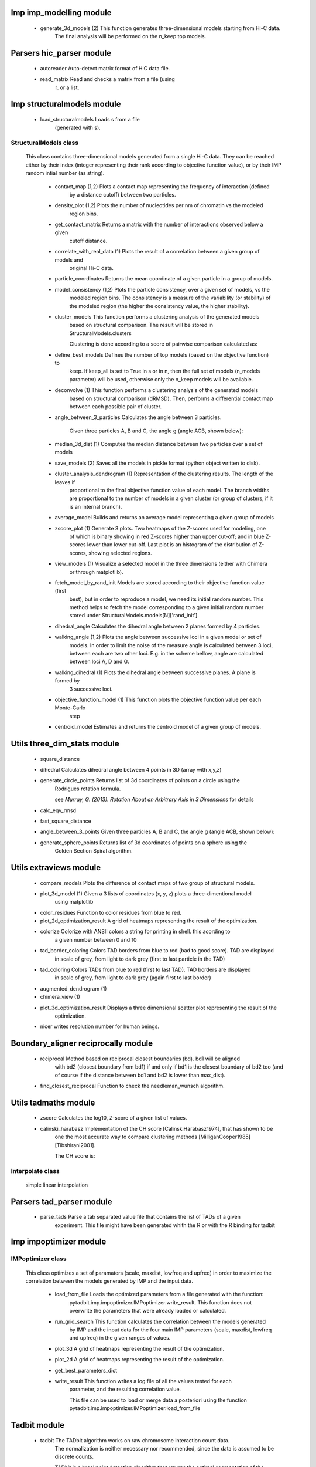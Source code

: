 ========================
Imp imp_modelling module
========================

   - generate_3d_models (2)                  This function generates three-dimensional models starting from Hi-C data.
                                             The final analysis will be performed on the n_keep top models.

=========================
Parsers hic_parser module
=========================

   - autoreader                              Auto-detect matrix format of HiC data file.

   - read_matrix                             Read and checks a matrix from a file (using
                                             r) or a list.

===========================
Imp structuralmodels module
===========================

   - load_structuralmodels                   Loads s from a file
                                             (generated with
                                             s).

----------------------
StructuralModels class
----------------------
    This class contains three-dimensional models generated from a single Hi-C
    data. They can be reached either by their index (integer representing their
    rank according to objective function value), or by their IMP random intial
    number (as string).

      - contact_map (1,2)                    Plots a contact map representing the frequency of interaction (defined
                                             by a distance cutoff) between two particles.

      - density_plot (1,2)                   Plots the number of nucleotides per nm of chromatin vs the modeled
                                             region bins.

      - get_contact_matrix                   Returns a matrix with the number of interactions observed below a given
                                             cutoff distance.

      - correlate_with_real_data (1)         Plots the result of a correlation between a given group of models and
                                             original Hi-C data.

      - particle_coordinates                 Returns the mean coordinate of a given particle in a group of models.

      - model_consistency (1,2)              Plots the particle consistency, over a given set of models, vs the
                                             modeled region bins. The consistency is a measure of the variability
                                             (or stability) of the modeled region (the higher the consistency value,
                                             the higher stability).

      - cluster_models                       This function performs a clustering analysis of the generated models
                                             based on structural comparison. The result will be stored in
                                             StructuralModels.clusters
                                             
                                             Clustering is done according to a score of pairwise comparison
                                             calculated as:

      - define_best_models                   Defines the number of top models (based on the objective function) to
                                             keep. If keep_all is set to True in
                                             s or in
                                             n, then the full set
                                             of models (n_models parameter) will be used, otherwise only the n_keep
                                             models will be available.

      - deconvolve (1)                       This function performs a clustering analysis of the generated models
                                             based on structural comparison (dRMSD).
                                             Then, performs a differential contact map between each possible pair
                                             of cluster.

      - angle_between_3_particles            Calculates the angle between 3 particles.
                                             
                                             
                                             Given three particles A, B and C, the angle g (angle ACB, shown below):

      - median_3d_dist (1)                   Computes the median distance between two particles over a set of models

      - save_models (2)                      Saves all the models in pickle format (python object written to disk).

      - cluster_analysis_dendrogram (1)      Representation of the clustering results. The length of the leaves if
                                             proportional to the final objective function value of each model. The
                                             branch widths are proportional to the number of models in a given
                                             cluster (or group of clusters, if it is an internal branch).

      - average_model                        Builds and returns an average model representing a given group of models

      - zscore_plot (1)                      Generate 3 plots. Two heatmaps of the Z-scores used for modeling, one
                                             of which is binary showing in red Z-scores higher than upper cut-off;
                                             and in blue Z-scores lower than lower cut-off. Last plot is an histogram
                                             of the distribution of Z-scores, showing selected regions.

      - view_models (1)                      Visualize a selected model in the three dimensions (either with Chimera
                                             or through matplotlib).

      - fetch_model_by_rand_init             Models are stored according to their objective function value (first
                                             best), but in order to reproduce a model, we need its initial random
                                             number. This method helps to fetch the model corresponding to a given
                                             initial random number stored under
                                             StructuralModels.models[N]['rand_init'].

      - dihedral_angle                       Calculates the dihedral angle between 2 planes formed by 4 particles.

      - walking_angle (1,2)                  Plots the angle between successive loci in a given model or set of
                                             models. In order to limit the noise of the measure angle is calculated
                                             between 3 loci, between each are two other loci. E.g. in the scheme
                                             bellow, angle are calculated between loci A, D and G.

      - walking_dihedral (1)                 Plots the dihedral angle between successive planes. A plane is formed by
                                             3 successive loci.

      - objective_function_model (1)         This function plots the objective function value per each Monte-Carlo
                                             step

      - centroid_model                       Estimates and returns the centroid model of a given group of models.

============================
Utils three_dim_stats module
============================

   - square_distance                         

   - dihedral                                Calculates dihedral angle between 4 points in 3D (array with x,y,z)

   - generate_circle_points                  Returns list of 3d coordinates of points on a circle using the
                                             Rodrigues rotation formula.
                                             
                                             see *Murray, G. (2013). Rotation About an Arbitrary Axis in 3 Dimensions*
                                             for details

   - calc_eqv_rmsd                           

   - fast_square_distance                    

   - angle_between_3_points                  Given three particles A, B and C, the angle g (angle ACB, shown below):

   - generate_sphere_points                  Returns list of 3d coordinates of points on a sphere using the
                                             Golden Section Spiral algorithm.

=======================
Utils extraviews module
=======================

   - compare_models                          Plots the difference of contact maps of two group of structural models.

   - plot_3d_model (1)                       Given a 3 lists of coordinates (x, y, z) plots a three-dimentional model
                                             using matplotlib

   - color_residues                          Function to color residues from blue to red.

   - plot_2d_optimization_result             A grid of heatmaps representing the result of the optimization.

   - colorize                                Colorize with ANSII colors a string for printing in shell. this acording to
                                             a given number between 0 and 10

   - tad_border_coloring                     Colors TAD borders from blue to red (bad to good score). TAD are displayed
                                             in scale of grey, from light to dark grey (first to last particle in the
                                             TAD)

   - tad_coloring                            Colors TADs from blue to red (first to last TAD). TAD borders are displayed
                                             in scale of grey, from light to dark grey (again first to last border)

   - augmented_dendrogram (1)                

   - chimera_view (1)                        

   - plot_3d_optimization_result             Displays a three dimensional scatter plot representing the result of the
                                             optimization.

   - nicer                                   writes resolution number for human beings.

====================================
Boundary_aligner reciprocally module
====================================

   - reciprocal                              Method based on reciprocal closest boundaries (bd). bd1 will be aligned
                                             with bd2 (closest boundary from bd1) if and only if bd1 is the closest
                                             boundary of bd2 too (and of course if the distance between bd1 and bd2 is
                                             lower than max_dist).

   - find_closest_reciprocal                 Function to check the needleman_wunsch algorithm.

=====================
Utils tadmaths module
=====================

   - zscore                                  Calculates the log10, Z-score of a given list of values.

   - calinski_harabasz                       Implementation of the CH score [CalinskiHarabasz1974], that has shown to be
                                             one the most accurate way to compare clustering methods
                                             [MilliganCooper1985] [Tibshirani2001].
                                             
                                             The CH score is:

-----------------
Interpolate class
-----------------
                      simple linear interpolation

=========================
Parsers tad_parser module
=========================

   - parse_tads                              Parse a tab separated value file that contains the list of TADs of a given
                                             experiment. This file might have been generated whith the
                                             R or with the R binding for tadbit

=======================
Imp impoptimizer module
=======================

------------------
IMPoptimizer class
------------------
    This class optimizes a set of paramaters (scale, maxdist, lowfreq and
    upfreq) in order to maximize the correlation between the models generated
    by IMP and the input data.

      - load_from_file                       Loads the optimized parameters from a file generated with the function:
                                             pytadbit.imp.impoptimizer.IMPoptimizer.write_result.
                                             This function does not overwrite the parameters that were already
                                             loaded or calculated.

      - run_grid_search                      This function calculates the correlation between the models generated
                                             by IMP and the input data for the four main IMP parameters (scale,
                                             maxdist, lowfreq and upfreq) in the given ranges of values.

      - plot_3d                              A grid of heatmaps representing the result of the optimization.

      - plot_2d                              A grid of heatmaps representing the result of the optimization.

      - get_best_parameters_dict             

      - write_result                         This function writes a log file of all the values tested for each
                                             parameter, and the resulting correlation value.
                                             
                                             This file can be used to load or merge data a posteriori using
                                             the function pytadbit.imp.impoptimizer.IMPoptimizer.load_from_file

=============
Tadbit module
=============

   - tadbit                                  The TADbit algorithm works on raw chromosome interaction count data.
                                             The normalization is neither necessary nor recommended,
                                             since the data is assumed to be discrete counts.
                                             
                                             TADbit is a breakpoint detection algorithm that returns the optimal
                                             segmentation of the chromosome under BIC-penalized likelihood. The
                                             model assumes that counts have a Poisson distribution and that the
                                             expected value of the counts decreases like a power-law with the
                                             linear distance on the chromosome. This expected value of the counts
                                             at position (i,j) is corrected by the counts at diagonal positions
                                             (i,i) and (j,j). This normalizes for different restriction enzynme
                                             site densities and 'mappability' of the reads in case a bin contains
                                             repeated regions.

   - batch_tadbit (2)                        Use tadbit on directories of data files.
                                             All files in the specified directory will be considered data file. The
                                             presence of non data files will cause the function to either crash or
                                             produce aberrant results.
                                             
                                             Each file has to contain the data for a single unit/chromosome. The
                                             files can be separated in sub-directories corresponding to single
                                             experiments or any other organization. Data files that should be
                                             considered replicates have to start with the same characters, until
                                             the character sep. For instance, all replicates of the unit
                                             'chr1' should start with 'chr1\_', using the default value of sep.
                                             
                                             The data files are read through read.delim. You can pass options
                                             to read.delim through the list read_options. For instance
                                             if the files have no header, use read_options=list(header=FALSE) and if
                                             they also have row names, read_options=list(header=FALSE, row.names=1).
                                             
                                             Other arguments such as max_size, n_CPU and verbose are passed to
                                             t.

===================
Imp impmodel module
===================

   - load_impmodel_from_xyz                  Loads an IMPmodel object using an xyz file of the form:

   - load_impmodel_from_cmm                  Loads an IMPmodel object using an cmm file of the form:

--------------
IMPmodel class
--------------
    A container for the IMP modeling results. The container is a dictionary
    with the following keys:
    
    - log_objfun: The list of IMP objective function values
    - objfun: The final objective function value of the corresponding model
    - rand_init: Random number generator feed (needed for model reproducibility)
    - x, y, z: 3D coordinates of each particles. Each represented as a list

      - view_model (1)                       Visualize a selected model in the three dimensions. (either with Chimera
                                             or through matplotlib).

      - min_max_by_axis                      Calculates the minimum and maximum coordinates of the model

      - longest_axe                          

      - contour                              Total length of the model

      - write_xyz_OLD (2)                    Writes a xyz file containing the 3D coordinates of each particle in the
                                             model.
                                             
                                             **Note:** If none of model_num, models or cluster parameter are set,
                                             ALL the models will be written.

      - write_xyz (2)                        Writes a xyz file containing the 3D coordinates of each particle in the
                                             model.
                                             
                                             **Note:** If none of model_num, models or cluster parameter are set,
                                             ALL the models will be written.

      - center_of_mass                       Gives the center of mass of a model

      - distance                             Calculates the distance between one point of the model and an external
                                             coordinate

      - accessible_surface (1)               Calculates a mesh surface around the model (distance equal to input
                                             **radius**) and checks if each point of this mesh could be replaced by
                                             an object (i.e. a protein) of a given **radius**
                                             
                                             Outer part of the model can be excluded from the estimation of
                                             accessible surface, as the occupancy outside the model is unkown (see
                                             superradius option).

      - radius_of_gyration                   Calculates the radius of gyration or gyradius of the model
                                             
                                             Defined as:

      - cube_side                            Calculates the side of a cube containing the model.

      - inaccessible_particles               Gives the number of loci/particles that are accessible to an object
                                             (i.e. a protein) of a given size.

      - objective_function (1)               This function plots the objective function value per each Monte-Carlo
                                             step.

      - shortest_axe                         Minimum distance between two particles in the model

      - write_cmm (2)                        Save a model in the cmm format, read by Chimera
                                             (http://www.cgl.ucsf.edu/chimera).
                                             
                                             **Note:** If none of model_num, models or cluster parameter are set,
                                             ALL the models will be written.

      - cube_volume                          Calculates the volume of a cube containing the model.

=================
Chromosome module
=================

   - load_chromosome                         Load a Chromosome object from a file. A Chromosome object can be saved with
                                             the e function.

--------------------
ChromosomeSize class
--------------------
                      This is an integer.
                      
                      Chromosome size in base pairs

--------------------
ExperimentList class
--------------------
                      Inherited from python built in :pyt, modified for tadbit
                      t.
                      
                      Mainly, `getitem`, `setitem`, and `append` were modified in order to
                      be able to search for experiments by index or by name, and to add
                      experiments simply using Chromosome.experiments.append(Experiment).
                      
                      The whole ExperimentList object is linked to a Chromosome instance
                      (e).

-------------------
AlignmentDict class
-------------------
                      :pyt of t
                      
                      Modified getitem, setitem, and append in order to be able to search
                      alignments by index or by name.
                      
                      linked to a e

----------------------------
RelativeChromosomeSize class
----------------------------
                      This is an integer.
                      
                      Relative Chromosome size in base pairs. Equal to Chromosome size minus
                      forbidden regions (eg: the centromere)

----------------
Chromosome class
----------------
    A Chromosome object designed to deal with Topologically Associating Domains
    predictions from different experiments, in different cell types for a given
    chromosome of DNA, and to compare them.

      - save_chromosome                      Save a Chromosome object to a file (it uses :pyd from
                                             the :pye). Once saved, the object can be loaded with
                                             e.

      - add_experiment                       Add a Hi-C experiment to Chromosome

      - visualize (1)                        Visualize the matrix of Hi-C interactions of a given experiment

      - align_experiments                    Align the predicted boundaries of two different experiments. The
                                             resulting alignment will be stored in the self.experiment list.

      - get_tad_hic                          Retrieve the Hi-C data matrix corresponding to a given TAD.

      - find_tad                             Call the t function to calculate the
                                             position of Topologically Associated Domain boundaries

      - iter_tads                            Iterate over the TADs corresponding to a given experiment.

      - set_max_tad_size                     Change the maximum size allowed for TADs. It also applies to the
                                             computed experiments.

      - get_experiment                       Fetch an Experiment according to its name.
                                             This can also be done directly with Chromosome.experiments[name].

=================
Experiment module
=================

----------------
Experiment class
----------------
    Hi-C experiment.

      - get_hic_zscores                      Normalize the Hi-C raw data. The result will be stored into
                                             the private Experiment._zscore list.

      - optimal_imp_parameters (2)           Find the optimal set of parameters to be used for the 3D modeling in
                                             IMP.

      - set_resolution                       Set a new value for the resolution. Copy the original data into
                                             Experiment._ori_hic and replace the Experiment.hic_data
                                             with the data corresponding to new data
                                             (n).

      - get_hic_matrix                       Return the Hi-C matrix.

      - normalize_hic                        Normalize the Hi-C data. This normalization step does the same of
                                             the t function (default parameters),
                                             
                                             It fills the Experiment.norm variable with the Hi-C values divided by
                                             the calculated weight.
                                             
                                             The weight of a given cell in column i and row j corresponds to the
                                             square root of the product of the sum of column i by the sum of row
                                             j.
                                             
                                             normalization is done according to this formula:

      - write_interaction_pairs              Creates a tab separated file with all the pairwise interactions.

      - model_region (2)                     Generates of three-dimentional models using IMP, for a given segment of
                                             chromosome.

      - print_hic_matrix                     Return the Hi-C matrix as string

      - load_hic_data                        Add a Hi-C experiment to the Chromosome object.

      - load_tad_def                         Add the Topologically Associated Domains definition detection to Slice

================================
Boundary_aligner globally module
================================

   - equal                                   

   - virgin_score                            creates empty matrix

   - needleman_wunsch                        Align two lists of TAD boundaries.

==========================
Utils hic_filtering module
==========================

   - filter_by_mean                          fits the distribution of Hi-C interaction count by column in the matrix to
                                             a polynomial. Then searches for the first possible

   - hic_filtering_for_modelling             Main filtering function, to remove artefactual columns in a given Hi-C
                                             matrix

   - filter_by_zero_count                    fits the distribution of Hi-C interaction count by column in the matrix to
                                             a polynomial. Then searches for the first possible

================
Alignment module
================

   - generate_shuffle_tads                   Returns a shuffle version of a given list of TADs

   - randomization_test                      Return the probability that original alignment is better than an
                                             alignment of randomized boundaries.

   - generate_rnd_tads                       Generates random TADs over a chromosome of a given size according to a given
                                             distribution of lengths of TADs.

---------
TAD class
---------
                      Specific class of TADs, used only within Alignment objects.
                      It is directly inheriting from python dict.
                      a TAD these keys:
                      
                      - 'start': position of the TAD
                      - 'end': position of the TAD
                      - 'score': of the prediction of boundary
                      - 'brk': same as 'end'
                      - 'pos': in the alignment (column number)
                      - 'exp': Experiment this TAD belongs to
                      - 'index': of this TAD within all TADs in the Experiment

---------------
Alignment class
---------------
    Alignment of TAD borders

      - iteritems                            Iterate over experiment names and aligned boundaries

      - get_column                           Get a list of column responding to a given characteristic.

      - write_alignment                      Print alignment of TAD boundaries between different experiments.
                                             Alignment are displayed with colors according to the tadbit
                                             confidence score for each boundary.

      - itervalues                           Iterate over experiment names and aligned boundaries

      - itercolumns                          Iterate over columns in the alignment

      - draw (1)                             Draw alignments as a plot.

===============================
Boundary_aligner aligner module
===============================

   - consensusize                            Given two alignments returns a consensus alignment. Used for the generation
                                             of multiple alignments

   - align                                   Align Topologically Associating Domain borders. Supports multiple alignment
                                             by building a consensus TAD and aligning each TAD to it.

